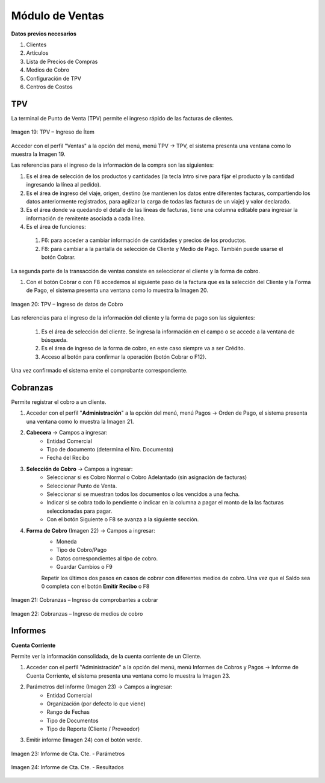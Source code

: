 *****************
Módulo de Ventas
*****************

**Datos previos necesarios**


1. Clientes
2. Artículos
3. Lista de Precios de Compras
4. Medios de Cobro
5. Configuración de TPV
6. Centros de Costos


TPV
---

La terminal de Punto de Venta (TPV) permite el ingreso rápido de las facturas de clientes.

.. figure:: _static/images/ly_tpv_19.png
    :alt: TPV
    :align: center
    :figclass: align-center

    Imagen 19: TPV – Ingreso de Ítem

Acceder con el perfil "Ventas" a la opción del menú, menú TPV →  TPV, el sistema presenta una ventana como lo muestra la Imagen 19.

Las referencias para el ingreso de la información de la compra son las siguientes:

1. Es el área de selección de los productos y cantidades (la tecla Intro sirve para fijar el producto y la cantidad ingresando la línea al pedido).
2. Es el área de ingreso del viaje, origen, destino (se mantienen los datos entre diferentes facturas, compartiendo los datos anteriormente registrados, para agilizar la carga de todas las facturas de un viaje) y valor declarado.
3. Es el área donde va quedando el detalle de las líneas de facturas, tiene una columna editable para ingresar la información de remitente asociada a cada línea.
4. Es el área de funciones:

 1. F6: para acceder a cambiar información de cantidades y precios de los productos.
 2. F8: para cambiar a la pantalla de selección de Cliente y Medio de Pago. También puede usarse el botón Cobrar.

La segunda parte de la transacción de ventas consiste en seleccionar el cliente y la forma de cobro.

1. Con el botón Cobrar o con F8 accedemos al siguiente paso de la factura que es la selección del Cliente y la Forma de Pago, el sistema presenta una ventana como lo muestra la Imagen 20.

.. figure:: _static/images/ly_tpv_20.png
    :alt: TPV
    :align: center
    :figclass: align-center

    Imagen 20: TPV – Ingreso de datos de Cobro

Las referencias para el ingreso de la información del cliente y la forma de pago son las siguientes:

 1. Es el área de selección del cliente. Se ingresa la información en el campo o se accede a la ventana de búsqueda.
 2. Es el área de ingreso de la forma de cobro, en este caso siempre va a ser Crédito.
 3. Acceso al botón para confirmar la operación (botón Cobrar o F12).

Una vez confirmado el sistema emite el comprobante correspondiente.


Cobranzas
---------
Permite registrar el cobro a un cliente.

1. Acceder con el perfil "**Administración**" a la opción del menú, menú Pagos →  Orden de Pago, el sistema presenta una ventana como lo muestra la Imagen 21.
2. **Cabecera** → Campos a ingresar:
    - Entidad Comercial
    - Tipo de documento (determina el Nro. Documento)
    - Fecha del Recibo
3. **Selección de Cobro** → Campos a ingresar: 
    - Seleccionar si es Cobro Normal o Cobro Adelantado (sin asignación de facturas)
    - Seleccionar Punto de Venta.
    - Seleccionar si se muestran todos los documentos o los vencidos a una fecha.	
    - Indicar si se cobra todo lo pendiente o indicar en la columna a pagar el monto de la las facturas seleccionadas para pagar.
    - Con el botón Siguiente o F8 se avanza a la siguiente sección.
4. **Forma de Cobro** (Imagen 22) → Campos a ingresar:
    - Moneda
    - Tipo de Cobro/Pago
    - Datos correspondientes al tipo de cobro.
    - Guardar Cambios o F9

    Repetir los últimos dos pasos en casos de cobrar con diferentes medios de cobro.
    Una vez que el Saldo sea 0 completa con el botón **Emitir Recibo** o F8

.. figure:: _static/images/ly_ventas21.png
    :alt: Cobranzas – Ingreso de comprobantes a cobrar
    :align: center
    :figclass: align-center

    Imagen 21: Cobranzas – Ingreso de comprobantes a cobrar

.. figure:: _static/images/ly_ventas22.png
    :alt: Cobranzas – Ingreso de medios de cobro
    :align: center
    :figclass: align-center

    Imagen 22: Cobranzas – Ingreso de medios de cobro


Informes
--------

**Cuenta Corriente**

Permite ver la información consolidada, de la cuenta corriente de un Cliente.

1. Acceder con el perfil "Administración" a la opción del menú, menú Informes de Cobros y Pagos →  Informe de Cuenta Corriente, el sistema presenta una ventana como lo muestra la Imagen 23.
2. Parámetros del informe (Imagen 23) → Campos a ingresar:
    - Entidad Comercial
    - Organización (por defecto lo que viene)
    - Rango de Fechas
    - Tipo de Documentos
    - Tipo de Reporte (Cliente / Proveedor)
3. Emitir informe (Imagen 24) con el botón verde.
    
.. figure:: _static/images/ly_informe_23.png
    :alt: TPV
    :align: center
    :figclass: align-center

    Imagen 23: Informe de Cta. Cte. - Parámetros

.. figure:: _static/images/ly_informe_24.png
    :alt: TPV
    :align: center
    :figclass: align-center

    Imagen 24: Informe de Cta. Cte. - Resultados


    